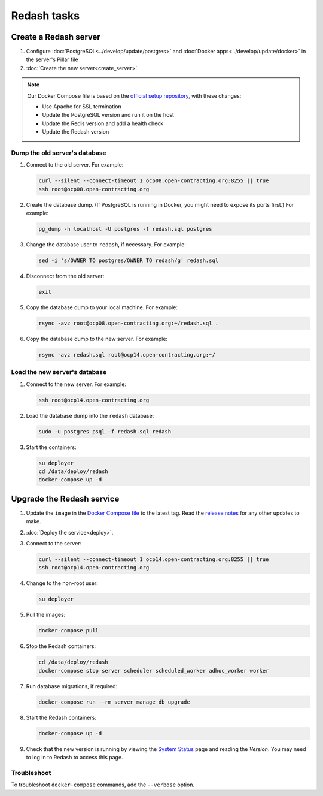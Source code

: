Redash tasks
============

Create a Redash server
----------------------

#. Configure :doc:`PostgreSQL<../develop/update/postgres>` and :doc:`Docker apps<../develop/update/docker>` in the server's Pillar file
#. :doc:`Create the new server<create_server>`

.. note::

   Our Docker Compose file is based on the `official setup repository <https://github.com/getredash/setup>`__, with these changes:

   -  Use Apache for SSL termination
   -  Update the PostgreSQL version and run it on the host
   -  Update the Redis version and add a health check
   -  Update the Redash version

Dump the old server's database
~~~~~~~~~~~~~~~~~~~~~~~~~~~~~~

#. Connect to the old server. For example:

   .. code-block:: bash

      curl --silent --connect-timeout 1 ocp08.open-contracting.org:8255 || true
      ssh root@ocp08.open-contracting.org

#. Create the database dump. (If PostgreSQL is running in Docker, you might need to expose its ports first.) For example:

   .. code-block:: bash

      pg_dump -h localhost -U postgres -f redash.sql postgres

#. Change the database user to ``redash``, if necessary. For example:

   .. code-block:: bash

      sed -i 's/OWNER TO postgres/OWNER TO redash/g' redash.sql

#. Disconnect from the old server:

   .. code-block:: bash

      exit

#. Copy the database dump to your local machine. For example:

   .. code-block:: bash

      rsync -avz root@ocp08.open-contracting.org:~/redash.sql .

#. Copy the database dump to the new server. For example:

   .. code-block:: bash

      rsync -avz redash.sql root@ocp14.open-contracting.org:~/

Load the new server's database
~~~~~~~~~~~~~~~~~~~~~~~~~~~~~~

#. Connect to the new server. For example:

   .. code-block:: bash

      ssh root@ocp14.open-contracting.org

#. Load the database dump into the ``redash`` database:

   .. code-block:: bash

      sudo -u postgres psql -f redash.sql redash

#. Start the containers:

   .. code-block:: bash

      su deployer
      cd /data/deploy/redash
      docker-compose up -d

Upgrade the Redash service
--------------------------

#. Update the ``image`` in the `Docker Compose file <https://github.com/open-contracting/deploy/blob/main/salt/docker_apps/files/redash.yaml>`__ to the latest tag. Read the `release notes <https://github.com/getredash/redash/releases>`__ for any other updates to make.

#. :doc:`Deploy the service<deploy>`.

#. Connect to the server:

   .. code-block:: bash

      curl --silent --connect-timeout 1 ocp14.open-contracting.org:8255 || true
      ssh root@ocp14.open-contracting.org

#. Change to the non-root user:

   .. code-block:: bash

      su deployer

#. Pull the images:

   .. code-block:: bash

      docker-compose pull

#. Stop the Redash containers:

   .. code-block:: bash

      cd /data/deploy/redash
      docker-compose stop server scheduler scheduled_worker adhoc_worker worker

#. Run database migrations, if required:

   .. code-block:: bash

      docker-compose run --rm server manage db upgrade

#. Start the Redash containers:

   .. code-block:: bash

      docker-compose up -d

#. Check that the new version is running by viewing the `System Status <https://redash.open-contracting.org/admin/status>`__ page and reading the *Version*. You may need to log in to Redash to access this page.

Troubleshoot
~~~~~~~~~~~~

To troubleshoot ``docker-compose`` commands, add the ``--verbose`` option.

